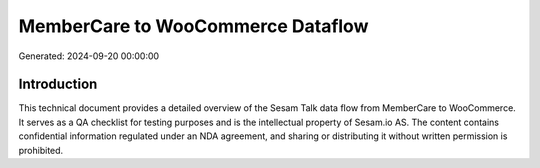 ==================================
MemberCare to WooCommerce Dataflow
==================================

Generated: 2024-09-20 00:00:00

Introduction
------------

This technical document provides a detailed overview of the Sesam Talk data flow from MemberCare to WooCommerce. It serves as a QA checklist for testing purposes and is the intellectual property of Sesam.io AS. The content contains confidential information regulated under an NDA agreement, and sharing or distributing it without written permission is prohibited.
